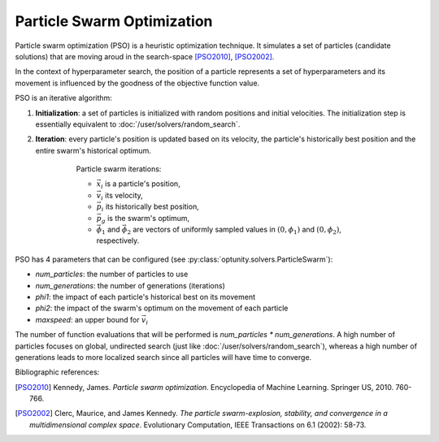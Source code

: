 Particle Swarm Optimization
============================

Particle swarm optimization (PSO) is a heuristic optimization technique. It simulates a set of particles (candidate solutions)
that are moving aroud in the search-space [PSO2010]_, [PSO2002]_. 

In the context of hyperparameter search, the position of a particle represents a set of hyperparameters and its movement is
influenced by the goodness of the objective function value.

PSO is an iterative algorithm::

1. **Initialization**: a set of particles is initialized with random positions and initial velocities. The initialization step
   is essentially equivalent to :doc:`/user/solvers/random_search`.

2. **Iteration**: every particle's position is updated based on its velocity, the particle's historically best position and
   the entire swarm's historical optimum. 

    .. figure:: pso_iteration.png
        :alt: PSO iterations

        Particle swarm iterations:

        -   :math:`\vec{x}_i` is a particle's position,
        -   :math:`\vec{v}_i` its velocity,
        -   :math:`\vec{p}_i` its historically best position,
        -   :math:`\vec{p}_g` is the swarm's optimum,
        -   :math:`\vec{\phi}_1` and :math:`\vec{\phi}_2` are vectors of uniformly sampled values in :math:`(0, \phi_1)` and :math:`(0, \phi_2)`, respectively.

PSO has 4 parameters that can be configured (see :py:class:`optunity.solvers.ParticleSwarm`):

-   `num_particles`: the number of particles to use
-   `num_generations`: the number of generations (iterations)
-   `phi1`: the impact of each particle's historical best on its movement
-   `phi2`: the impact of the swarm's optimum on the movement of each particle
-   `maxspeed`: an upper bound for :math:`\vec{v}_i`

The number of function evaluations that will be performed is `num_particles * num_generations`. A high number of particles
focuses on global, undirected search (just like :doc:`/user/solvers/random_search`), whereas a high number of generations
leads to more localized search since all particles will have time to converge.

Bibliographic references:

.. [PSO2010] Kennedy, James. *Particle swarm optimization*. Encyclopedia of Machine Learning. Springer US, 2010. 760-766.

.. [PSO2002] Clerc, Maurice, and James Kennedy. *The particle swarm-explosion, stability, and convergence in a multidimensional complex space*. 
    Evolutionary Computation, IEEE Transactions on 6.1 (2002): 58-73.
